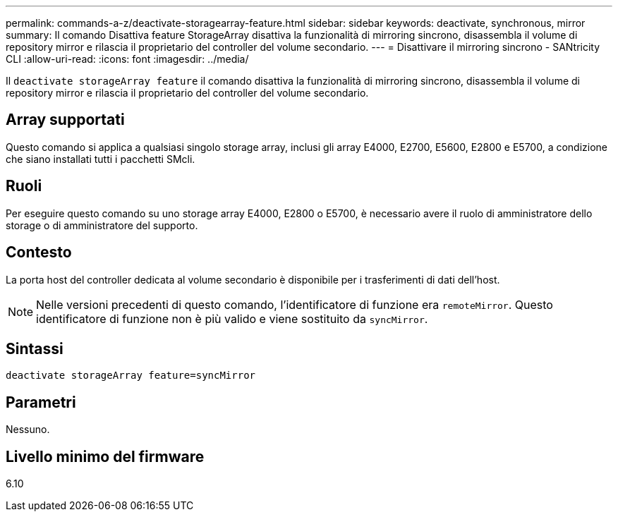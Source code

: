 ---
permalink: commands-a-z/deactivate-storagearray-feature.html 
sidebar: sidebar 
keywords: deactivate, synchronous, mirror 
summary: Il comando Disattiva feature StorageArray disattiva la funzionalità di mirroring sincrono, disassembla il volume di repository mirror e rilascia il proprietario del controller del volume secondario. 
---
= Disattivare il mirroring sincrono - SANtricity CLI
:allow-uri-read: 
:icons: font
:imagesdir: ../media/


[role="lead"]
Il `deactivate storageArray feature` il comando disattiva la funzionalità di mirroring sincrono, disassembla il volume di repository mirror e rilascia il proprietario del controller del volume secondario.



== Array supportati

Questo comando si applica a qualsiasi singolo storage array, inclusi gli array E4000, E2700, E5600, E2800 e E5700, a condizione che siano installati tutti i pacchetti SMcli.



== Ruoli

Per eseguire questo comando su uno storage array E4000, E2800 o E5700, è necessario avere il ruolo di amministratore dello storage o di amministratore del supporto.



== Contesto

La porta host del controller dedicata al volume secondario è disponibile per i trasferimenti di dati dell'host.

[NOTE]
====
Nelle versioni precedenti di questo comando, l'identificatore di funzione era `remoteMirror`. Questo identificatore di funzione non è più valido e viene sostituito da `syncMirror`.

====


== Sintassi

[source, cli]
----
deactivate storageArray feature=syncMirror
----


== Parametri

Nessuno.



== Livello minimo del firmware

6.10
